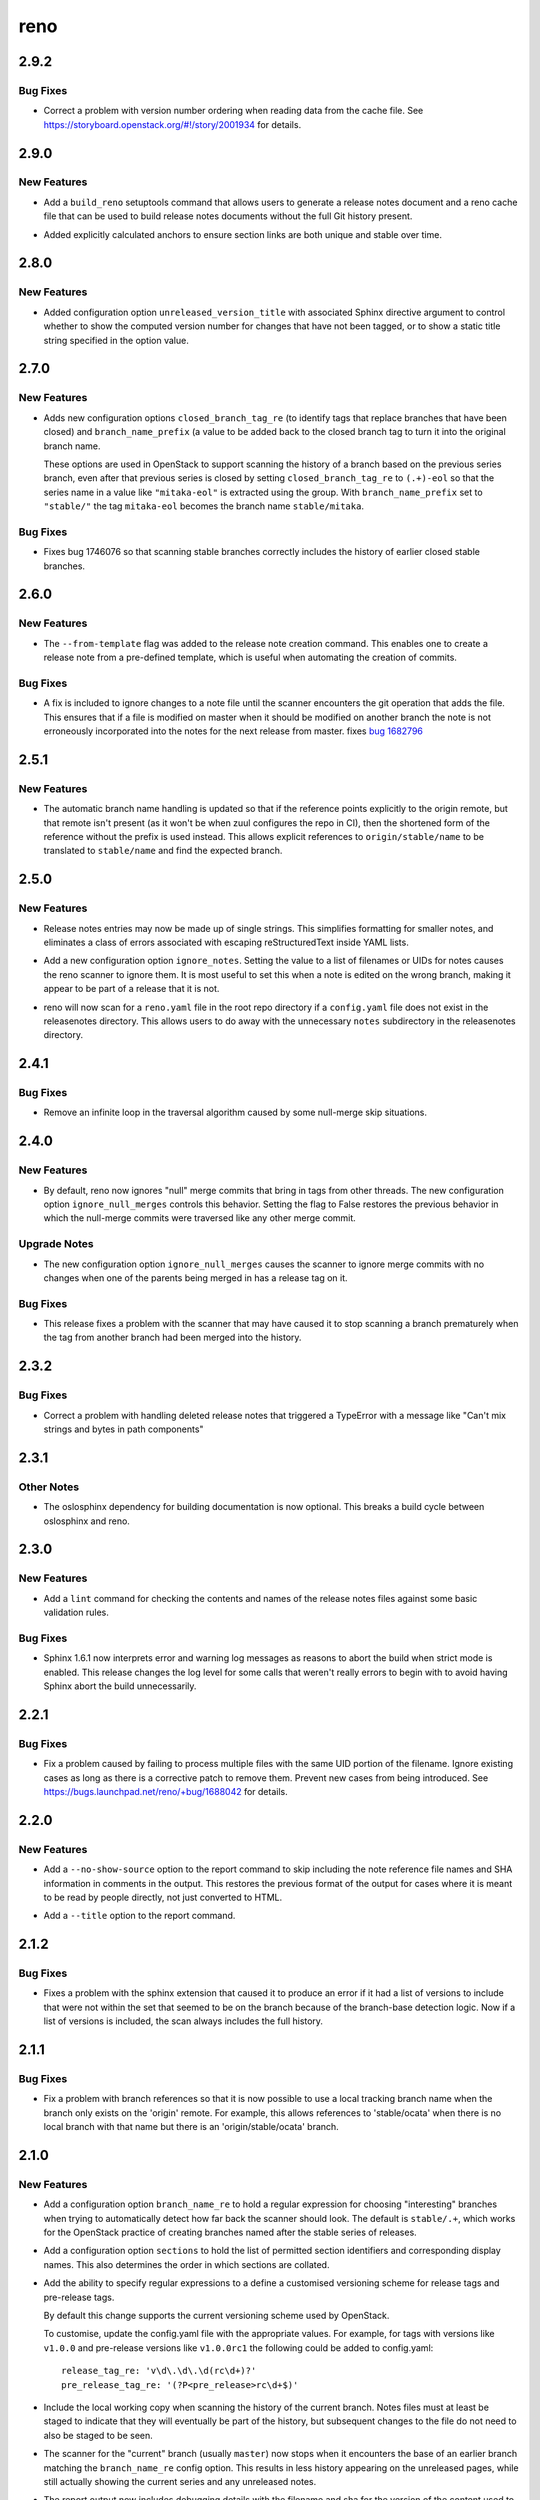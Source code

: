 ====
reno
====

.. _reno_2.9.2:

2.9.2
=====

.. _reno_2.9.2_Bug Fixes:

Bug Fixes
---------

.. releasenotes/notes/cache-ordering-6c743f68e3f7107f.yaml @ c18078355b0d0817d86762b0ee6f7f948b536f14

- Correct a problem with version number ordering when reading data
  from the cache file. See
  https://storyboard.openstack.org/#!/story/2001934 for details.


.. _reno_2.9.0:

2.9.0
=====

.. _reno_2.9.0_New Features:

New Features
------------

.. releasenotes/notes/setuptools-integration-950bd8ab6d2970c7.yaml @ b7bb0f1e087046fee9ca8bd147fddbb58d5b1aa2

- Add a ``build_reno`` setuptools command that allows users to generate a
  release notes document and a reno cache file that can be used to build
  release notes documents without the full Git history present.

.. releasenotes/notes/stable-section-anchors-d99258b6df39c0fa.yaml @ 847f13a14abe5a1d7bd748ba39ea4d948dff150d

- Added explicitly calculated anchors to ensure section links are both
  unique and stable over time.


.. _reno_2.8.0:

2.8.0
=====

.. _reno_2.8.0_New Features:

New Features
------------

.. releasenotes/notes/unreleased-version-title-86751f52745fd3b7.yaml @ 187d586d5fdaba42d4e6b720ffbfa3b5530d4939

- Added configuration option ``unreleased_version_title`` with
  associated Sphinx directive argument to control whether to show
  the computed version number for changes that have not been
  tagged, or to show a static title string specified in the option
  value.


.. _reno_2.7.0:

2.7.0
=====

.. _reno_2.7.0_New Features:

New Features
------------

.. releasenotes/notes/add-closed-branch-config-options-8773caf240e4653f.yaml @ b9cf9a7371eec7f20089f51bbd12e78963a10960

- Adds new configuration options ``closed_branch_tag_re`` (to
  identify tags that replace branches that have been closed) and
  ``branch_name_prefix`` (a value to be added back to the closed
  branch tag to turn it into the original branch name.
  
  These options are used in OpenStack to support scanning the
  history of a branch based on the previous series branch, even
  after that previous series is closed by setting
  ``closed_branch_tag_re`` to ``(.+)-eol`` so that the series name
  in a value like ``"mitaka-eol"`` is extracted using the
  group. With ``branch_name_prefix`` set to ``"stable/"`` the tag
  ``mitaka-eol`` becomes the branch name ``stable/mitaka``.


.. _reno_2.7.0_Bug Fixes:

Bug Fixes
---------

.. releasenotes/notes/add-closed-branch-config-options-8773caf240e4653f.yaml @ b9cf9a7371eec7f20089f51bbd12e78963a10960

- Fixes bug 1746076 so that scanning stable branches correctly
  includes the history of earlier closed stable branches.


.. _reno_2.6.0:

2.6.0
=====

.. _reno_2.6.0_New Features:

New Features
------------

.. releasenotes/notes/Enable-using-tempalte-file-be734d8698309409.yaml @ 247f3afddfe5169b28154d1e86fb4e06c5d8b834

- The ``--from-template`` flag was added to the release note creation command.
  This enables one to create a release note from a pre-defined template,
  which is useful when automating the creation of commits.


.. _reno_2.6.0_Bug Fixes:

Bug Fixes
---------

.. releasenotes/notes/scanner-change-96682cb04fc66c0b.yaml @ 9d058ae097e6cfac079fdbabadfc4270c6297e7f

- A fix is included to ignore changes to a note file until the
  scanner encounters the git operation that adds the file. This
  ensures that if a file is modified on master when it should be
  modified on another branch the note is not erroneously
  incorporated into the notes for the next release from master.
  fixes `bug 1682796`_
  
  .. _bug 1682796: https://bugs.launchpad.net/neutron/+bug/1682796


.. _reno_2.5.1:

2.5.1
=====

.. _reno_2.5.1_New Features:

New Features
------------

.. releasenotes/notes/reference-name-mangling-3c845ebf88af6944.yaml @ bbe3543f7855d8dab9ac2c445530d7a782bc1e6e

- The automatic branch name handling is updated so that if the
  reference points explicitly to the origin remote, but that remote
  isn't present (as it won't be when zuul configures the repo in
  CI), then the shortened form of the reference without the prefix
  is used instead. This allows explicit references to
  ``origin/stable/name`` to be translated to ``stable/name`` and
  find the expected branch.


.. _reno_2.5.0:

2.5.0
=====

.. _reno_2.5.0_New Features:

New Features
------------

.. releasenotes/notes/flexible-formatting-31c8de2599d3637d.yaml @ bc3d1241dd842dcfb8797747b4083ba93ffd33cb

- Release notes entries may now be made up of single strings. This simplifies formatting for smaller notes, and eliminates a class of errors associated with escaping reStructuredText inside YAML lists.

.. releasenotes/notes/ignore-notes-option-9d0bde540fbcdf22.yaml @ f957e74ff96038e69f2ffaee69b1a5e3f0727380

- Add a new configuration option ``ignore_notes``. Setting the value
  to a list of filenames or UIDs for notes causes the reno scanner
  to ignore them.  It is most useful to set this when a note is
  edited on the wrong branch, making it appear to be part of a
  release that it is not.

.. releasenotes/notes/repodir-config-file-b6b8edc2975964fc.yaml @ ecd1a171bae4f101bfe956d8a22bc023fb0cc9d3

- reno will now scan for a ``reno.yaml`` file in the root repo directory if a
  ``config.yaml`` file does not exist in the releasenotes directory. This
  allows users to do away with the unnecessary ``notes`` subdirectory in the
  releasenotes directory.


.. _reno_2.4.1:

2.4.1
=====

.. _reno_2.4.1_Bug Fixes:

Bug Fixes
---------

.. releasenotes/notes/null-merge-infinite-loop-670367094ad83e19.yaml @ a42a617350e36c0f09859c95ba89c64aa38009d2

- Remove an infinite loop in the traversal algorithm caused by some
  null-merge skip situations.


.. _reno_2.4.0:

2.4.0
=====

.. _reno_2.4.0_New Features:

New Features
------------

.. releasenotes/notes/ignore-null-merges-56b7a8ed9b20859e.yaml @ bd6fecc8587ee919eba78b9fd70a17e6a5ad510a

- By default, reno now ignores "null" merge commits that bring in
  tags from other threads. The new configuration option
  ``ignore_null_merges`` controls this behavior. Setting the flag to
  False restores the previous behavior in which the null-merge
  commits were traversed like any other merge commit.


.. _reno_2.4.0_Upgrade Notes:

Upgrade Notes
-------------

.. releasenotes/notes/ignore-null-merges-56b7a8ed9b20859e.yaml @ bd6fecc8587ee919eba78b9fd70a17e6a5ad510a

- The new configuration option ``ignore_null_merges`` causes the
  scanner to ignore merge commits with no changes when one of the
  parents being merged in has a release tag on it.


.. _reno_2.4.0_Bug Fixes:

Bug Fixes
---------

.. releasenotes/notes/ignore-null-merges-56b7a8ed9b20859e.yaml @ bd6fecc8587ee919eba78b9fd70a17e6a5ad510a

- This release fixes a problem with the scanner that may have caused
  it to stop scanning a branch prematurely when the tag from another
  branch had been merged into the history.


.. _reno_2.3.2:

2.3.2
=====

.. _reno_2.3.2_Bug Fixes:

Bug Fixes
---------

.. releasenotes/notes/fix-delete-handling-55232c50b647aa57.yaml @ 5cefb37405522445e27cb5a396626c3bb4aa680d

- Correct a problem with handling deleted release notes that
  triggered a TypeError with a message like "Can't mix strings and
  bytes in path components"


.. _reno_2.3.1:

2.3.1
=====

.. _reno_2.3.1_Other Notes:

Other Notes
-----------

.. releasenotes/notes/optional-oslosphinx-55843a7f80a14e58.yaml @ e3dcbdd582b950504a17147b60e02904f3a5e8c8

- The oslosphinx dependency for building documentation is now optional. This breaks a build cycle between oslosphinx and reno.


.. _reno_2.3.0:

2.3.0
=====

.. _reno_2.3.0_New Features:

New Features
------------

.. releasenotes/notes/add-linter-ce0a861ade64baf2.yaml @ 06d6574d46091d48b9c78878cac04f639aec39cc

- Add a ``lint`` command for checking the contents and names of the
  release notes files against some basic validation rules.


.. _reno_2.3.0_Bug Fixes:

Bug Fixes
---------

.. releasenotes/notes/log-levels-and-sphinx-161-6efe0d291718a657.yaml @ 2d0d05d3019376af6377f0d47e06ac5bea88c31e

- Sphinx 1.6.1 now interprets error and warning log messages as
  reasons to abort the build when strict mode is enabled. This
  release changes the log level for some calls that weren't really
  errors to begin with to avoid having Sphinx abort the build
  unnecessarily.


.. _reno_2.2.1:

2.2.1
=====

.. _reno_2.2.1_Bug Fixes:

Bug Fixes
---------

.. releasenotes/notes/avoid-clashing-uids-e84ffe8132ce996d.yaml @ 8b1a3c652747f2d70c2136642ad5e1875971a870

- Fix a problem caused by failing to process multiple files with the
  same UID portion of the filename. Ignore existing cases as long as
  there is a corrective patch to remove them. Prevent new cases from
  being introduced. See https://bugs.launchpad.net/reno/+bug/1688042
  for details.


.. _reno_2.2.0:

2.2.0
=====

.. _reno_2.2.0_New Features:

New Features
------------

.. releasenotes/notes/no-show-source-option-ee02766b26fe53be.yaml @ 33b135fe9a04dbaddc82f27f21f5955cbbefac02

- Add a ``--no-show-source`` option to the report command to skip
  including the note reference file names and SHA information
  in comments in the output. This restores the previous format of
  the output for cases where it is meant to be read by people directly,
  not just converted to HTML.

.. releasenotes/notes/report-title-option-f0875bfdbc54dd7b.yaml @ 371fb0ff768668624c93c4ae135f63854fdf6e2a

- Add a ``--title`` option to the report command.


.. _reno_2.1.2:

2.1.2
=====

.. _reno_2.1.2_Bug Fixes:

Bug Fixes
---------

.. releasenotes/notes/fix-sphinxext-scanner-0aa012ada66db773.yaml @ 3387cfb3a69657a8a7e2e40eabbb56c514c797d4

- Fixes a problem with the sphinx extension that caused it to
  produce an error if it had a list of versions to include that were
  not within the set that seemed to be on the branch because of the
  branch-base detection logic. Now if a list of versions is
  included, the scan always includes the full history.


.. _reno_2.1.1:

2.1.1
=====

.. _reno_2.1.1_Bug Fixes:

Bug Fixes
---------

.. releasenotes/notes/allow-short-branch-names-61a35be55f04cea4.yaml @ 2e9cd7cfe53ae2a7c8b81dcc99a67114d410e382

- Fix a problem with branch references so that it is now possible to
  use a local tracking branch name when the branch only exists on
  the 'origin' remote. For example, this allows references to
  'stable/ocata' when there is no local branch with that name but
  there is an 'origin/stable/ocata' branch.


.. _reno_2.1.0:

2.1.0
=====

.. _reno_2.1.0_New Features:

New Features
------------

.. releasenotes/notes/config-option-branch-name-re-8ecfe93195b8824e.yaml @ 10ccdda0eb8c1932dc4c8c2a66f46f0e7cf8bb0a

- Add a configuration option ``branch_name_re`` to hold a regular expression
  for choosing "interesting" branches when trying to automatically detect
  how far back the scanner should look. The default is ``stable/.+``, which
  works for the OpenStack practice of creating branches named after the
  stable series of releases.

.. releasenotes/notes/config-option-sections-9c68b070698e984a.yaml @ 081a4145e18c82acba877ee22c180b3428c773f6

- Add a configuration option ``sections`` to hold the list of
  permitted section identifiers and corresponding display names.
  This also determines the order in which sections are collated.

.. releasenotes/notes/custom-tag-versions-d02028b6d35db967.yaml @ 10ccdda0eb8c1932dc4c8c2a66f46f0e7cf8bb0a

- Add the ability to specify regular expressions to a define a
  customised versioning scheme for release tags and pre-release tags.
  
  By default this change supports the current versioning scheme used by
  OpenStack.
  
  To customise, update the config.yaml file with the appropriate values.
  For example, for tags with versions like ``v1.0.0`` and pre-release
  versions like ``v1.0.0rc1`` the following could be added to config.yaml::
  
    release_tag_re: 'v\d\.\d\.\d(rc\d+)?'
    pre_release_tag_re: '(?P<pre_release>rc\d+$)'

.. releasenotes/notes/include-working-copy-d0aed2e77bb095e6.yaml @ f8fc8f97ff20026582742e3e7838cdd0ed5cad68

- Include the local working copy when scanning the history of the
  current branch. Notes files must at least be staged to indicate
  that they will eventually be part of the history, but subsequent
  changes to the file do not need to also be staged to be seen.

.. releasenotes/notes/show-less-unreleased-802781a1a3bf110e.yaml @ 10ccdda0eb8c1932dc4c8c2a66f46f0e7cf8bb0a

- The scanner for the "current" branch (usually ``master``) now stops
  when it encounters the base of an earlier branch matching the
  ``branch_name_re`` config option. This results in less history
  appearing on the unreleased pages, while still actually showing
  the current series and any unreleased notes.

.. releasenotes/notes/show-note-filename-in-report-a1118c917588b58d.yaml @ b0ba2eeea5b816887ace3e72fe3beb2e3838e705

- The report output now includes debugging details with the filename
  and sha for the version of the content used to indicate where the
  content is from to assist with debugging formatting or content
  issues.


.. _reno_2.1.0_Bug Fixes:

Bug Fixes
---------

.. releasenotes/notes/config-option-branch-name-re-8ecfe93195b8824e.yaml @ 10ccdda0eb8c1932dc4c8c2a66f46f0e7cf8bb0a

- Fixes the logic for determining how far back in history to look when
  scanning a given branch. Reno now looks for the base of the "previous"
  branch, as determined by looking at branches matching ``branch_name_re``
  in lexical order. This may not work if branches are created using
  version numbers as their names.


.. _reno_2.0.2:

2.0.2
=====

.. _reno_2.0.2_Bug Fixes:

Bug Fixes
---------

.. releasenotes/notes/fix-branch-base-detection-95300805f26a0c15.yaml @ 10ccdda0eb8c1932dc4c8c2a66f46f0e7cf8bb0a

- Fix a problem with the way reno automatically detects the initial
  version in a branch that prevented it from including all of the
  notes associated with a release, especially if the branch was
  created at a pre-release version number.
  `Bug #1652092 <https://bugs.launchpad.net/reno/+bug/1652092>`__


.. _reno_2.0.0:

2.0.0
=====

.. _reno_2.0.0_Prelude:

Prelude
-------

.. releasenotes/notes/dulwich-rewrite-3a5377162d97402b.yaml @ 389d4672c8bab9197e9c1a6e429d4eb7d1f0849f

This release includes a significant rewrite of the internal logic of reno to access git data through the dulwich library instead of the git command line porcelain.


.. _reno_2.0.0_New Features:

New Features
------------

.. releasenotes/notes/add-config-file-e77084792c1dc695.yaml @ 389d4672c8bab9197e9c1a6e429d4eb7d1f0849f

- Reno now supports having a ``config.yaml`` file in your release notes
  directory. It will search for file in the directory specified by
  ``--rel-notes-dir`` and parse it. It will apply whatever options are
  valid for that particular command. If an option is not relevant to a
  particular sub-command, it will not attempt to apply them.

.. releasenotes/notes/branches-eol-bcafc2a007a1eb9f.yaml @ 389d4672c8bab9197e9c1a6e429d4eb7d1f0849f

- Explicitly allow reno to scan starting from a tag by specifying the
  tag where a branch name would otherwise be used.

.. releasenotes/notes/branches-eol-bcafc2a007a1eb9f.yaml @ 389d4672c8bab9197e9c1a6e429d4eb7d1f0849f

- Add logic to allow reno to detect a branch that has been marked as
  end-of-life using the OpenStack community's process of tagging the
  HEAD of a stable/foo branch foo-eol before deleting the
  branch. This means that references to "stable/foo" are translated
  to "foo-eol" when the branch does not exist, and that Sphinx
  directives do not need to be manually updated.

.. releasenotes/notes/default-repository-root-cli-85d23034bef81619.yaml @ c745d30c8b83db868783fa724d3f832206f9d8b3

- Set the default value of the reporoot argument for all command line programs to "." and make it an optional parameter.

.. releasenotes/notes/stop-scanning-branch-e5a8937c248acc99.yaml @ 6f6e7addfb7b1bda65efecb362fb206731bcab2e

- Automatically stop scanning branches at the point where they diverge from master. This avoids having release notes from older versions, that appear on master before the branch, from showing up in the versions from the branch. This logic is only applied to branches created from master.

.. releasenotes/notes/stop-scanning-branch-option-6a0156b183814d7f.yaml @ 7ee2a78a8a865980ed9a2f07be3f55211e5a90b3

- Add a new configuration option, stop_at_branch_base, to control whether or not the scanner stops looking for changes at the point where a branch diverges from master. The default is True, meaning that the scanner does stop. A false value means that versions that appear on master from a point earlier than when the branch was created will be included when scanning the branch for release notes.

.. releasenotes/notes/support-custom-template-0534a2199cfec44c.yaml @ 389d4672c8bab9197e9c1a6e429d4eb7d1f0849f

- Reno now supports to set through ``template`` attribute in
  ``config.yaml`` a custom template which will be used by reno new
  to create notes.

.. releasenotes/notes/support-edit-ec5c01ad6144815a.yaml @ 389d4672c8bab9197e9c1a6e429d4eb7d1f0849f

- Reno now enables with reno new ``--edit`` to create a note and edit it with
  your editor (defined with EDITOR environment variable).

